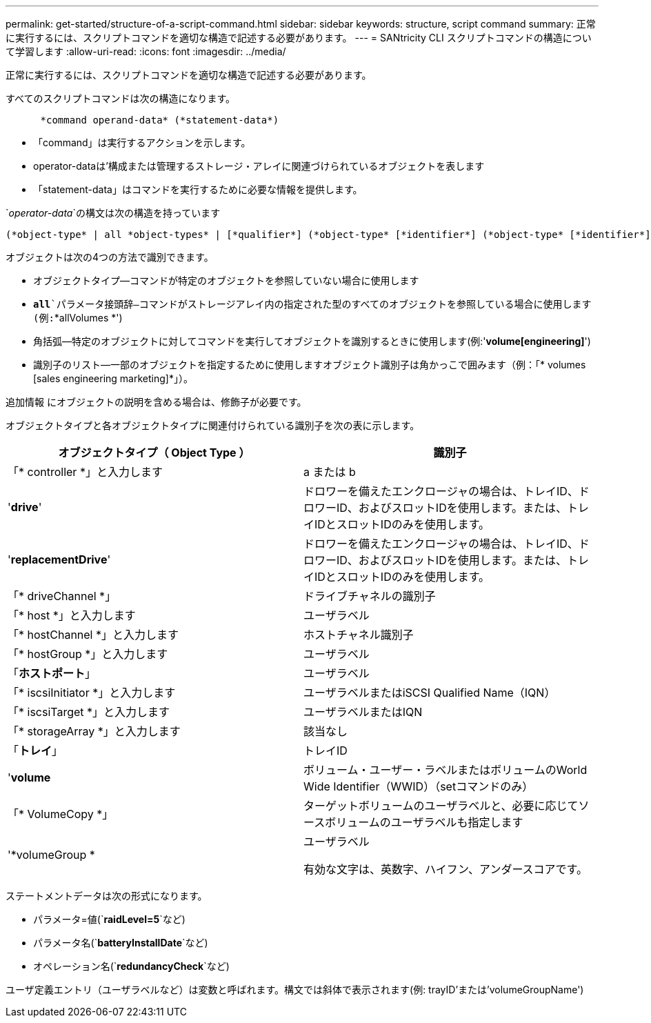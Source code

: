 ---
permalink: get-started/structure-of-a-script-command.html 
sidebar: sidebar 
keywords: structure, script command 
summary: 正常に実行するには、スクリプトコマンドを適切な構造で記述する必要があります。 
---
= SANtricity CLI スクリプトコマンドの構造について学習します
:allow-uri-read: 
:icons: font
:imagesdir: ../media/


[role="lead"]
正常に実行するには、スクリプトコマンドを適切な構造で記述する必要があります。

すべてのスクリプトコマンドは次の構造になります。

[listing]
----

      *command operand-data* (*statement-data*)
----
* 「command」は実行するアクションを示します。
* operator-dataは'構成または管理するストレージ・アレイに関連づけられているオブジェクトを表します
* 「statement-data」はコマンドを実行するために必要な情報を提供します。


`_operator-data_`の構文は次の構造を持っています

[listing]
----
(*object-type* | all *object-types* | [*qualifier*] (*object-type* [*identifier*] (*object-type* [*identifier*] | *object-types* [*identifier-list*])))
----
オブジェクトは次の4つの方法で識別できます。

* オブジェクトタイプ--コマンドが特定のオブジェクトを参照していない場合に使用します
* `*all*`パラメータ接頭辞--コマンドがストレージアレイ内の指定された型のすべてのオブジェクトを参照している場合に使用します(例:`*allVolumes *')
* 角括弧--特定のオブジェクトに対してコマンドを実行してオブジェクトを識別するときに使用します(例:'*volume[engineering]*')
* 識別子のリスト--一部のオブジェクトを指定するために使用しますオブジェクト識別子は角かっこで囲みます（例：「* volumes [sales engineering marketing]*」）。


追加情報 にオブジェクトの説明を含める場合は、修飾子が必要です。

オブジェクトタイプと各オブジェクトタイプに関連付けられている識別子を次の表に示します。

[cols="2*"]
|===
| オブジェクトタイプ（ Object Type ） | 識別子 


 a| 
「* controller *」と入力します
 a| 
a または b



 a| 
'*drive*'
 a| 
ドロワーを備えたエンクロージャの場合は、トレイID、ドロワーID、およびスロットIDを使用します。または、トレイIDとスロットIDのみを使用します。



 a| 
'*replacementDrive*'
 a| 
ドロワーを備えたエンクロージャの場合は、トレイID、ドロワーID、およびスロットIDを使用します。または、トレイIDとスロットIDのみを使用します。



 a| 
「* driveChannel *」
 a| 
ドライブチャネルの識別子



 a| 
「* host *」と入力します
 a| 
ユーザラベル



 a| 
「* hostChannel *」と入力します
 a| 
ホストチャネル識別子



 a| 
「* hostGroup *」と入力します
 a| 
ユーザラベル



 a| 
「*ホストポート*」
 a| 
ユーザラベル



 a| 
「* iscsiInitiator *」と入力します
 a| 
ユーザラベルまたはiSCSI Qualified Name（IQN）



 a| 
「* iscsiTarget *」と入力します
 a| 
ユーザラベルまたはIQN



 a| 
「* storageArray *」と入力します
 a| 
該当なし



 a| 
「*トレイ*」
 a| 
トレイID



 a| 
'*volume*
 a| 
ボリューム・ユーザー・ラベルまたはボリュームのWorld Wide Identifier（WWID）（setコマンドのみ）



 a| 
「* VolumeCopy *」
 a| 
ターゲットボリュームのユーザラベルと、必要に応じてソースボリュームのユーザラベルも指定します



 a| 
'*volumeGroup *
 a| 
ユーザラベル

有効な文字は、英数字、ハイフン、アンダースコアです。

|===
ステートメントデータは次の形式になります。

* パラメータ=値(`*raidLevel=5*`など)
* パラメータ名(`*batteryInstallDate*`など)
* オペレーション名(`*redundancyCheck*`など)


ユーザ定義エントリ（ユーザラベルなど）は変数と呼ばれます。構文では斜体で表示されます(例: trayID'または'volumeGroupName')
